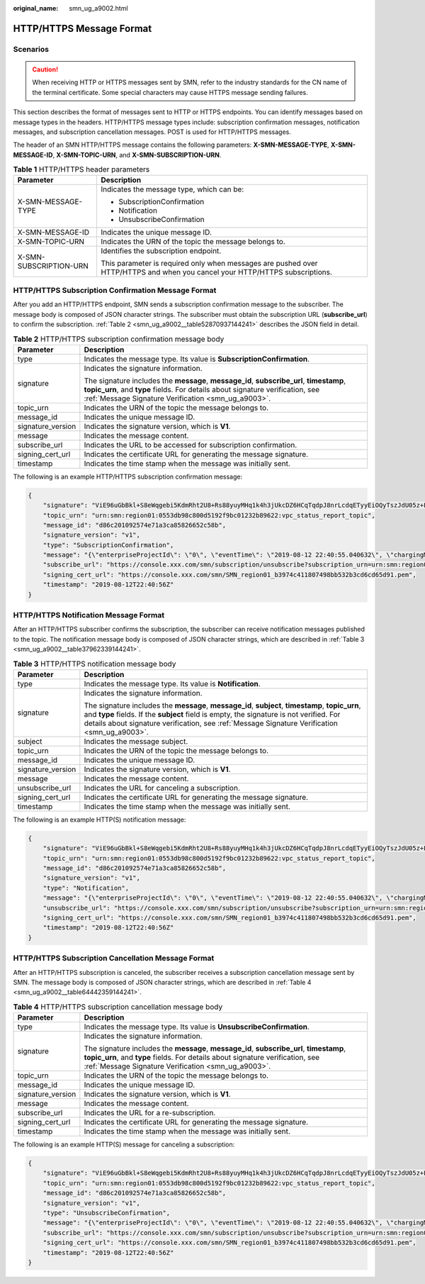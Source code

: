 :original_name: smn_ug_a9002.html

.. _smn_ug_a9002:

HTTP/HTTPS Message Format
=========================

Scenarios
---------

.. caution::

   When receiving HTTP or HTTPS messages sent by SMN, refer to the industry standards for the CN name of the terminal certificate. Some special characters may cause HTTPS message sending failures.

This section describes the format of messages sent to HTTP or HTTPS endpoints. You can identify messages based on message types in the headers. HTTP/HTTPS message types include: subscription confirmation messages, notification messages, and subscription cancellation messages. POST is used for HTTP/HTTPS messages.

The header of an SMN HTTP/HTTPS message contains the following parameters: **X-SMN-MESSAGE-TYPE**, **X-SMN-MESSAGE-ID**, **X-SMN-TOPIC-URN**, and **X-SMN-SUBSCRIPTION-URN**.

.. table:: **Table 1** HTTP/HTTPS header parameters

   +-----------------------------------+-----------------------------------------------------------------------------------------------------------------------------+
   | Parameter                         | Description                                                                                                                 |
   +===================================+=============================================================================================================================+
   | X-SMN-MESSAGE-TYPE                | Indicates the message type, which can be:                                                                                   |
   |                                   |                                                                                                                             |
   |                                   | -  SubscriptionConfirmation                                                                                                 |
   |                                   | -  Notification                                                                                                             |
   |                                   | -  UnsubscribeConfirmation                                                                                                  |
   +-----------------------------------+-----------------------------------------------------------------------------------------------------------------------------+
   | X-SMN-MESSAGE-ID                  | Indicates the unique message ID.                                                                                            |
   +-----------------------------------+-----------------------------------------------------------------------------------------------------------------------------+
   | X-SMN-TOPIC-URN                   | Indicates the URN of the topic the message belongs to.                                                                      |
   +-----------------------------------+-----------------------------------------------------------------------------------------------------------------------------+
   | X-SMN-SUBSCRIPTION-URN            | Identifies the subscription endpoint.                                                                                       |
   |                                   |                                                                                                                             |
   |                                   | This parameter is required only when messages are pushed over HTTP/HTTPS and when you cancel your HTTP/HTTPS subscriptions. |
   +-----------------------------------+-----------------------------------------------------------------------------------------------------------------------------+

HTTP/HTTPS Subscription Confirmation Message Format
---------------------------------------------------

After you add an HTTP/HTTPS endpoint, SMN sends a subscription confirmation message to the subscriber. The message body is composed of JSON character strings. The subscriber must obtain the subscription URL (**subscribe_url**) to confirm the subscription. :ref:`Table 2 <smn_ug_a9002__table52870937144241>` describes the JSON field in detail.

.. _smn_ug_a9002__table52870937144241:

.. table:: **Table 2** HTTP/HTTPS subscription confirmation message body

   +-----------------------------------+-----------------------------------------------------------------------------------------------------------------------------------------------------------------------------------------------------------------------------------+
   | Parameter                         | Description                                                                                                                                                                                                                       |
   +===================================+===================================================================================================================================================================================================================================+
   | type                              | Indicates the message type. Its value is **SubscriptionConfirmation**.                                                                                                                                                            |
   +-----------------------------------+-----------------------------------------------------------------------------------------------------------------------------------------------------------------------------------------------------------------------------------+
   | signature                         | Indicates the signature information.                                                                                                                                                                                              |
   |                                   |                                                                                                                                                                                                                                   |
   |                                   | The signature includes the **message**, **message_id**, **subscribe_url**, **timestamp**, **topic_urn**, and **type** fields. For details about signature verification, see :ref:`Message Signature Verification <smn_ug_a9003>`. |
   +-----------------------------------+-----------------------------------------------------------------------------------------------------------------------------------------------------------------------------------------------------------------------------------+
   | topic_urn                         | Indicates the URN of the topic the message belongs to.                                                                                                                                                                            |
   +-----------------------------------+-----------------------------------------------------------------------------------------------------------------------------------------------------------------------------------------------------------------------------------+
   | message_id                        | Indicates the unique message ID.                                                                                                                                                                                                  |
   +-----------------------------------+-----------------------------------------------------------------------------------------------------------------------------------------------------------------------------------------------------------------------------------+
   | signature_version                 | Indicates the signature version, which is **V1**.                                                                                                                                                                                 |
   +-----------------------------------+-----------------------------------------------------------------------------------------------------------------------------------------------------------------------------------------------------------------------------------+
   | message                           | Indicates the message content.                                                                                                                                                                                                    |
   +-----------------------------------+-----------------------------------------------------------------------------------------------------------------------------------------------------------------------------------------------------------------------------------+
   | subscribe_url                     | Indicates the URL to be accessed for subscription confirmation.                                                                                                                                                                   |
   +-----------------------------------+-----------------------------------------------------------------------------------------------------------------------------------------------------------------------------------------------------------------------------------+
   | signing_cert_url                  | Indicates the certificate URL for generating the message signature.                                                                                                                                                               |
   +-----------------------------------+-----------------------------------------------------------------------------------------------------------------------------------------------------------------------------------------------------------------------------------+
   | timestamp                         | Indicates the time stamp when the message was initially sent.                                                                                                                                                                     |
   +-----------------------------------+-----------------------------------------------------------------------------------------------------------------------------------------------------------------------------------------------------------------------------------+

The following is an example HTTP/HTTPS subscription confirmation message:

.. code-block::

   {
       "signature": "ViE96uGbBkl+S8eWqgebi5KdmRht2U8+Rs88yuyMHq1k4h3jUkcDZ6HCqTqdpJ8nrLcdqETyyEiOQyTszJdU05z+LhfE8jerCCdSbL4zeInVkydHh0kcCRWmORye0/EuQ/gLC1UIXwvUsqbUCPnBRhNFXOeXMOPPCzK+d04xjy4QHd1H/bHxgsY3AlTe0gCFT068Zru7OK6w9aQaY44mXnN3OWGmBmoHyFab5TRXLSQNz/9u/Vj646cQMMaI0PPQ30QzGYD0MtzgDZi12m8jMTHAnMkTEcbLaEgaqmaoEnATSpEcspFKNXv2skwk7rsVakMOISpMH3+qC6RzhETA2A==",
       "topic_urn": "urn:smn:region01:0553db98c800d5192f9bc01232b89622:vpc_status_report_topic",
       "message_id": "d86c201092574e71a3ca85826652c58b",
       "signature_version": "v1",
       "type": "SubscriptionConfirmation",
       "message": "{\"enterpriseProjectId\": \"0\", \"eventTime\": \"2019-08-12 22:40:55.040632\", \"chargingMode\": \"postPaid\", \"cloudserviceType\": \"xxx.service.type.bandwidth\", \"eventType\": 1, \"regionId\": \"region01\", \"tenantId\": \"057eefe55400d2742f8cc0017870ceef\", \"resourceType\": \"xxx.resource.type.bandwidth\", \"resourceSpecCode\": \"19_bgp\", \"resourceSize\": 10, \"resourceId\": \"e091f1b1-08ef-4e2b-a27e-f85e4c19026a\", \"resouceSizeMeasureId\": 15, \"resourceName\": \"elbauto_2019_08_13_06_40_46\"}",
       "subscribe_url": "https://console.xxx.com/smn/subscription/unsubscribe?subscription_urn=urn:smn:region01:0553db98c800d5192f9bc01232b89622:vpc_status_report_topic:653e212a43884f7188ca656c537e31ce",
       "signing_cert_url": "https://console.xxx.com/smn/SMN_region01_b3974c411807498bb532b3cd6cd65d91.pem",
       "timestamp": "2019-08-12T22:40:56Z"
   }

HTTP/HTTPS Notification Message Format
--------------------------------------

After an HTTP/HTTPS subscriber confirms the subscription, the subscriber can receive notification messages published to the topic. The notification message body is composed of JSON character strings, which are described in :ref:`Table 3 <smn_ug_a9002__table37962339144241>`.

.. _smn_ug_a9002__table37962339144241:

.. table:: **Table 3** HTTP/HTTPS notification message body

   +-----------------------------------+-----------------------------------------------------------------------------------------------------------------------------------------------------------------------------------------------------------------------------------------------------------------------------------------------+
   | Parameter                         | Description                                                                                                                                                                                                                                                                                   |
   +===================================+===============================================================================================================================================================================================================================================================================================+
   | type                              | Indicates the message type. Its value is **Notification**.                                                                                                                                                                                                                                    |
   +-----------------------------------+-----------------------------------------------------------------------------------------------------------------------------------------------------------------------------------------------------------------------------------------------------------------------------------------------+
   | signature                         | Indicates the signature information.                                                                                                                                                                                                                                                          |
   |                                   |                                                                                                                                                                                                                                                                                               |
   |                                   | The signature includes the **message**, **message_id**, **subject**, **timestamp**, **topic_urn**, and **type** fields. If the **subject** field is empty, the signature is not verified. For details about signature verification, see :ref:`Message Signature Verification <smn_ug_a9003>`. |
   +-----------------------------------+-----------------------------------------------------------------------------------------------------------------------------------------------------------------------------------------------------------------------------------------------------------------------------------------------+
   | subject                           | Indicates the message subject.                                                                                                                                                                                                                                                                |
   +-----------------------------------+-----------------------------------------------------------------------------------------------------------------------------------------------------------------------------------------------------------------------------------------------------------------------------------------------+
   | topic_urn                         | Indicates the URN of the topic the message belongs to.                                                                                                                                                                                                                                        |
   +-----------------------------------+-----------------------------------------------------------------------------------------------------------------------------------------------------------------------------------------------------------------------------------------------------------------------------------------------+
   | message_id                        | Indicates the unique message ID.                                                                                                                                                                                                                                                              |
   +-----------------------------------+-----------------------------------------------------------------------------------------------------------------------------------------------------------------------------------------------------------------------------------------------------------------------------------------------+
   | signature_version                 | Indicates the signature version, which is **V1**.                                                                                                                                                                                                                                             |
   +-----------------------------------+-----------------------------------------------------------------------------------------------------------------------------------------------------------------------------------------------------------------------------------------------------------------------------------------------+
   | message                           | Indicates the message content.                                                                                                                                                                                                                                                                |
   +-----------------------------------+-----------------------------------------------------------------------------------------------------------------------------------------------------------------------------------------------------------------------------------------------------------------------------------------------+
   | unsubscribe_url                   | Indicates the URL for canceling a subscription.                                                                                                                                                                                                                                               |
   +-----------------------------------+-----------------------------------------------------------------------------------------------------------------------------------------------------------------------------------------------------------------------------------------------------------------------------------------------+
   | signing_cert_url                  | Indicates the certificate URL for generating the message signature.                                                                                                                                                                                                                           |
   +-----------------------------------+-----------------------------------------------------------------------------------------------------------------------------------------------------------------------------------------------------------------------------------------------------------------------------------------------+
   | timestamp                         | Indicates the time stamp when the message was initially sent.                                                                                                                                                                                                                                 |
   +-----------------------------------+-----------------------------------------------------------------------------------------------------------------------------------------------------------------------------------------------------------------------------------------------------------------------------------------------+

The following is an example HTTP(S) notification message:

.. code-block::

   {
       "signature": "ViE96uGbBkl+S8eWqgebi5KdmRht2U8+Rs88yuyMHq1k4h3jUkcDZ6HCqTqdpJ8nrLcdqETyyEiOQyTszJdU05z+LhfE8jerCCdSbL4zeInVkydHh0kcCRWmORye0/EuQ/gLC1UIXwvUsqbUCPnBRhNFXOeXMOPPCzK+d04xjy4QHd1H/bHxgsY3AlTe0gCFT068Zru7OK6w9aQaY44mXnN3OWGmBmoHyFab5TRXLSQNz/9u/Vj646cQMMaI0PPQ30QzGYD0MtzgDZi12m8jMTHAnMkTEcbLaEgaqmaoEnATSpEcspFKNXv2skwk7rsVakMOISpMH3+qC6RzhETA2A==",
       "topic_urn": "urn:smn:region01:0553db98c800d5192f9bc01232b89622:vpc_status_report_topic",
       "message_id": "d86c201092574e71a3ca85826652c58b",
       "signature_version": "v1",
       "type": "Notification",
       "message": "{\"enterpriseProjectId\": \"0\", \"eventTime\": \"2019-08-12 22:40:55.040632\", \"chargingMode\": \"postPaid\", \"cloudserviceType\": \"xxx.service.type.bandwidth\", \"eventType\": 1, \"regionId\": \"region01\", \"tenantId\": \"057eefe55400d2742f8cc0017870ceef\", \"resourceType\": \"xxx.resource.type.bandwidth\", \"resourceSpecCode\": \"19_bgp\", \"resourceSize\": 10, \"resourceId\": \"e091f1b1-08ef-4e2b-a27e-f85e4c19026a\", \"resouceSizeMeasureId\": 15, \"resourceName\": \"elbauto_2019_08_13_06_40_46\"}",
       "unsubscribe_url": "https://console.xxx.com/smn/subscription/unsubscribe?subscription_urn=urn:smn:region01:0553db98c800d5192f9bc01232b89622:vpc_status_report_topic:653e212a43884f7188ca656c537e31ce",
       "signing_cert_url": "https://console.xxx.com/smn/SMN_region01_b3974c411807498bb532b3cd6cd65d91.pem",
       "timestamp": "2019-08-12T22:40:56Z"
   }

HTTP/HTTPS Subscription Cancellation Message Format
---------------------------------------------------

After an HTTP/HTTPS subscription is canceled, the subscriber receives a subscription cancellation message sent by SMN. The message body is composed of JSON character strings, which are described in :ref:`Table 4 <smn_ug_a9002__table64442359144241>`.

.. _smn_ug_a9002__table64442359144241:

.. table:: **Table 4** HTTP/HTTPS subscription cancellation message body

   +-----------------------------------+-----------------------------------------------------------------------------------------------------------------------------------------------------------------------------------------------------------------------------------+
   | Parameter                         | Description                                                                                                                                                                                                                       |
   +===================================+===================================================================================================================================================================================================================================+
   | type                              | Indicates the message type. Its value is **UnsubscribeConfirmation**.                                                                                                                                                             |
   +-----------------------------------+-----------------------------------------------------------------------------------------------------------------------------------------------------------------------------------------------------------------------------------+
   | signature                         | Indicates the signature information.                                                                                                                                                                                              |
   |                                   |                                                                                                                                                                                                                                   |
   |                                   | The signature includes the **message**, **message_id**, **subscribe_url**, **timestamp**, **topic_urn**, and **type** fields. For details about signature verification, see :ref:`Message Signature Verification <smn_ug_a9003>`. |
   +-----------------------------------+-----------------------------------------------------------------------------------------------------------------------------------------------------------------------------------------------------------------------------------+
   | topic_urn                         | Indicates the URN of the topic the message belongs to.                                                                                                                                                                            |
   +-----------------------------------+-----------------------------------------------------------------------------------------------------------------------------------------------------------------------------------------------------------------------------------+
   | message_id                        | Indicates the unique message ID.                                                                                                                                                                                                  |
   +-----------------------------------+-----------------------------------------------------------------------------------------------------------------------------------------------------------------------------------------------------------------------------------+
   | signature_version                 | Indicates the signature version, which is **V1**.                                                                                                                                                                                 |
   +-----------------------------------+-----------------------------------------------------------------------------------------------------------------------------------------------------------------------------------------------------------------------------------+
   | message                           | Indicates the message content.                                                                                                                                                                                                    |
   +-----------------------------------+-----------------------------------------------------------------------------------------------------------------------------------------------------------------------------------------------------------------------------------+
   | subscribe_url                     | Indicates the URL for a re-subscription.                                                                                                                                                                                          |
   +-----------------------------------+-----------------------------------------------------------------------------------------------------------------------------------------------------------------------------------------------------------------------------------+
   | signing_cert_url                  | Indicates the certificate URL for generating the message signature.                                                                                                                                                               |
   +-----------------------------------+-----------------------------------------------------------------------------------------------------------------------------------------------------------------------------------------------------------------------------------+
   | timestamp                         | Indicates the time stamp when the message was initially sent.                                                                                                                                                                     |
   +-----------------------------------+-----------------------------------------------------------------------------------------------------------------------------------------------------------------------------------------------------------------------------------+

The following is an example HTTP(S) message for canceling a subscription:

.. code-block::

   {
       "signature": "ViE96uGbBkl+S8eWqgebi5KdmRht2U8+Rs88yuyMHq1k4h3jUkcDZ6HCqTqdpJ8nrLcdqETyyEiOQyTszJdU05z+LhfE8jerCCdSbL4zeInVkydHh0kcCRWmORye0/EuQ/gLC1UIXwvUsqbUCPnBRhNFXOeXMOPPCzK+d04xjy4QHd1H/bHxgsY3AlTe0gCFT068Zru7OK6w9aQaY44mXnN3OWGmBmoHyFab5TRXLSQNz/9u/Vj646cQMMaI0PPQ30QzGYD0MtzgDZi12m8jMTHAnMkTEcbLaEgaqmaoEnATSpEcspFKNXv2skwk7rsVakMOISpMH3+qC6RzhETA2A==",
       "topic_urn": "urn:smn:region01:0553db98c800d5192f9bc01232b89622:vpc_status_report_topic",
       "message_id": "d86c201092574e71a3ca85826652c58b",
       "signature_version": "v1",
       "type": "UnsubscribeConfirmation",
       "message": "{\"enterpriseProjectId\": \"0\", \"eventTime\": \"2019-08-12 22:40:55.040632\", \"chargingMode\": \"postPaid\", \"cloudserviceType\": \"xxx.service.type.bandwidth\", \"eventType\": 1, \"regionId\": \"region01\", \"tenantId\": \"057eefe55400d2742f8cc0017870ceef\", \"resourceType\": \"xxx.resource.type.bandwidth\", \"resourceSpecCode\": \"19_bgp\", \"resourceSize\": 10, \"resourceId\": \"e091f1b1-08ef-4e2b-a27e-f85e4c19026a\", \"resouceSizeMeasureId\": 15, \"resourceName\": \"elbauto_2019_08_13_06_40_46\"}",
       "subscribe_url": "https://console.xxx.com/smn/subscription/unsubscribe?subscription_urn=urn:smn:region01:0553db98c800d5192f9bc01232b89622:vpc_status_report_topic:653e212a43884f7188ca656c537e31ce",
       "signing_cert_url": "https://console.xxx.com/smn/SMN_region01_b3974c411807498bb532b3cd6cd65d91.pem",
       "timestamp": "2019-08-12T22:40:56Z"
   }
